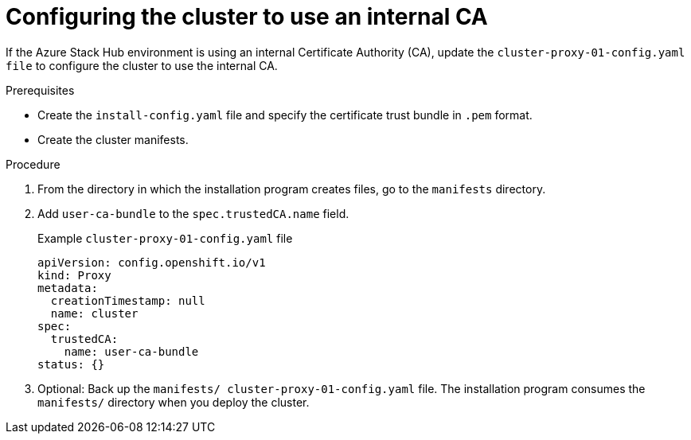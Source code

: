 // Module included in the following assemblies:
//
// *installing/installing_azure_stack_hub/installing-azure-stack-hub-default.adoc

:_mod-docs-content-type: PROCEDURE
[id="internal-certificate-authority_{context}"]
= Configuring the cluster to use an internal CA

If the Azure Stack Hub environment is using an internal Certificate Authority (CA), update the `cluster-proxy-01-config.yaml file` to configure the cluster to use the internal CA.

.Prerequisites

* Create the `install-config.yaml` file and specify the certificate trust bundle in `.pem` format.
* Create the cluster manifests.

.Procedure

. From the directory in which the installation program creates files, go to the `manifests` directory.
. Add `user-ca-bundle` to  the `spec.trustedCA.name` field.
+
.Example `cluster-proxy-01-config.yaml` file
[source,yaml]
----
apiVersion: config.openshift.io/v1
kind: Proxy
metadata:
  creationTimestamp: null
  name: cluster
spec:
  trustedCA:
    name: user-ca-bundle
status: {}
----
. Optional: Back up the `manifests/ cluster-proxy-01-config.yaml` file. The installation program consumes the `manifests/` directory when you deploy the cluster.